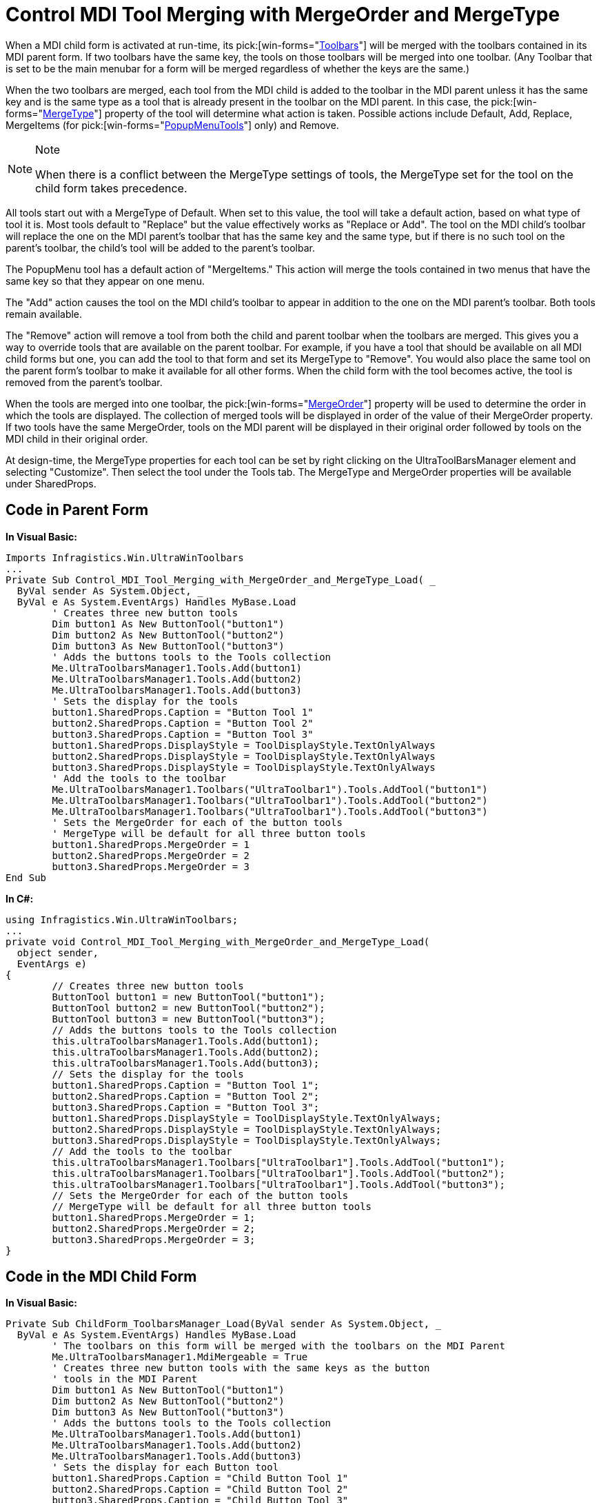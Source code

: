 ﻿////

|metadata|
{
    "name": "wintoolbarsmanager-control-mdi-tool-merging-with-mergeorder-and-mergetype",
    "controlName": ["WinToolbarsManager"],
    "tags": [],
    "guid": "{1848ABD8-7BAD-4977-95FE-148EE716899D}",  
    "buildFlags": [],
    "createdOn": "2005-07-07T00:00:00Z"
}
|metadata|
////

= Control MDI Tool Merging with MergeOrder and MergeType

When a MDI child form is activated at run-time, its  pick:[win-forms="link:{ApiPlatform}win.ultrawintoolbars{ApiVersion}~infragistics.win.ultrawintoolbars.toolbarscollection.html[Toolbars]"]  will be merged with the toolbars contained in its MDI parent form. If two toolbars have the same key, the tools on those toolbars will be merged into one toolbar. (Any Toolbar that is set to be the main menubar for a form will be merged regardless of whether the keys are the same.)

When the two toolbars are merged, each tool from the MDI child is added to the toolbar in the MDI parent unless it has the same key and is the same type as a tool that is already present in the toolbar on the MDI parent. In this case, the  pick:[win-forms="link:{ApiPlatform}win.ultrawintoolbars{ApiVersion}~infragistics.win.ultrawintoolbars.sharedprops~mergetype.html[MergeType]"]  property of the tool will determine what action is taken. Possible actions include Default, Add, Replace, MergeItems (for  pick:[win-forms="link:{ApiPlatform}win.ultrawintoolbars{ApiVersion}~infragistics.win.ultrawintoolbars.popupmenutool.html[PopupMenuTools]"]  only) and Remove.

.Note
[NOTE]
====
When there is a conflict between the MergeType settings of tools, the MergeType set for the tool on the child form takes precedence.
====

All tools start out with a MergeType of Default. When set to this value, the tool will take a default action, based on what type of tool it is. Most tools default to "Replace" but the value effectively works as "Replace or Add". The tool on the MDI child's toolbar will replace the one on the MDI parent's toolbar that has the same key and the same type, but if there is no such tool on the parent's toolbar, the child's tool will be added to the parent's toolbar.

The PopupMenu tool has a default action of "MergeItems." This action will merge the tools contained in two menus that have the same key so that they appear on one menu.

The "Add" action causes the tool on the MDI child's toolbar to appear in addition to the one on the MDI parent's toolbar. Both tools remain available.

The "Remove" action will remove a tool from both the child and parent toolbar when the toolbars are merged. This gives you a way to override tools that are available on the parent toolbar. For example, if you have a tool that should be available on all MDI child forms but one, you can add the tool to that form and set its MergeType to "Remove". You would also place the same tool on the parent form's toolbar to make it available for all other forms. When the child form with the tool becomes active, the tool is removed from the parent's toolbar.

When the tools are merged into one toolbar, the  pick:[win-forms="link:{ApiPlatform}win.ultrawintoolbars{ApiVersion}~infragistics.win.ultrawintoolbars.sharedprops~mergeorder.html[MergeOrder]"]  property will be used to determine the order in which the tools are displayed. The collection of merged tools will be displayed in order of the value of their MergeOrder property. If two tools have the same MergeOrder, tools on the MDI parent will be displayed in their original order followed by tools on the MDI child in their original order.

At design-time, the MergeType properties for each tool can be set by right clicking on the UltraToolBarsManager element and selecting "Customize". Then select the tool under the Tools tab. The MergeType and MergeOrder properties will be available under SharedProps.

== Code in Parent Form

*In Visual Basic:*

----
Imports Infragistics.Win.UltraWinToolbars
...
Private Sub Control_MDI_Tool_Merging_with_MergeOrder_and_MergeType_Load( _
  ByVal sender As System.Object, _
  ByVal e As System.EventArgs) Handles MyBase.Load
	' Creates three new button tools
	Dim button1 As New ButtonTool("button1")
	Dim button2 As New ButtonTool("button2")
	Dim button3 As New ButtonTool("button3")
	' Adds the buttons tools to the Tools collection
	Me.UltraToolbarsManager1.Tools.Add(button1)
	Me.UltraToolbarsManager1.Tools.Add(button2)
	Me.UltraToolbarsManager1.Tools.Add(button3)
	' Sets the display for the tools
	button1.SharedProps.Caption = "Button Tool 1"
	button2.SharedProps.Caption = "Button Tool 2"
	button3.SharedProps.Caption = "Button Tool 3"
	button1.SharedProps.DisplayStyle = ToolDisplayStyle.TextOnlyAlways
	button2.SharedProps.DisplayStyle = ToolDisplayStyle.TextOnlyAlways
	button3.SharedProps.DisplayStyle = ToolDisplayStyle.TextOnlyAlways
	' Add the tools to the toolbar
	Me.UltraToolbarsManager1.Toolbars("UltraToolbar1").Tools.AddTool("button1")
	Me.UltraToolbarsManager1.Toolbars("UltraToolbar1").Tools.AddTool("button2")
	Me.UltraToolbarsManager1.Toolbars("UltraToolbar1").Tools.AddTool("button3")
	' Sets the MergeOrder for each of the button tools
	' MergeType will be default for all three button tools
	button1.SharedProps.MergeOrder = 1
	button2.SharedProps.MergeOrder = 2
	button3.SharedProps.MergeOrder = 3
End Sub
----

*In C#:*

----
using Infragistics.Win.UltraWinToolbars;
...
private void Control_MDI_Tool_Merging_with_MergeOrder_and_MergeType_Load(
  object sender, 
  EventArgs e)
{
	// Creates three new button tools
	ButtonTool button1 = new ButtonTool("button1");
	ButtonTool button2 = new ButtonTool("button2");
	ButtonTool button3 = new ButtonTool("button3");
	// Adds the buttons tools to the Tools collection
	this.ultraToolbarsManager1.Tools.Add(button1);
	this.ultraToolbarsManager1.Tools.Add(button2);
	this.ultraToolbarsManager1.Tools.Add(button3); 
	// Sets the display for the tools
	button1.SharedProps.Caption = "Button Tool 1";
	button2.SharedProps.Caption = "Button Tool 2";
	button3.SharedProps.Caption = "Button Tool 3";
	button1.SharedProps.DisplayStyle = ToolDisplayStyle.TextOnlyAlways;
	button2.SharedProps.DisplayStyle = ToolDisplayStyle.TextOnlyAlways;
	button3.SharedProps.DisplayStyle = ToolDisplayStyle.TextOnlyAlways;
	// Add the tools to the toolbar
	this.ultraToolbarsManager1.Toolbars["UltraToolbar1"].Tools.AddTool("button1");
	this.ultraToolbarsManager1.Toolbars["UltraToolbar1"].Tools.AddTool("button2");
	this.ultraToolbarsManager1.Toolbars["UltraToolbar1"].Tools.AddTool("button3");
	// Sets the MergeOrder for each of the button tools
	// MergeType will be default for all three button tools
	button1.SharedProps.MergeOrder = 1; 
	button2.SharedProps.MergeOrder = 2;
	button3.SharedProps.MergeOrder = 3;
}
----

== Code in the MDI Child Form

*In Visual Basic:*

----
Private Sub ChildForm_ToolbarsManager_Load(ByVal sender As System.Object, _
  ByVal e As System.EventArgs) Handles MyBase.Load
	' The toolbars on this form will be merged with the toolbars on the MDI Parent
	Me.UltraToolbarsManager1.MdiMergeable = True
	' Creates three new button tools with the same keys as the button 
	' tools in the MDI Parent
	Dim button1 As New ButtonTool("button1")
	Dim button2 As New ButtonTool("button2")
	Dim button3 As New ButtonTool("button3")
	' Adds the buttons tools to the Tools collection
	Me.UltraToolbarsManager1.Tools.Add(button1)
	Me.UltraToolbarsManager1.Tools.Add(button2)
	Me.UltraToolbarsManager1.Tools.Add(button3)
	' Sets the display for each Button tool
	button1.SharedProps.Caption = "Child Button Tool 1"
	button2.SharedProps.Caption = "Child Button Tool 2"
	button3.SharedProps.Caption = "Child Button Tool 3"
	button1.SharedProps.DisplayStyle = ToolDisplayStyle.TextOnlyAlways
	button2.SharedProps.DisplayStyle = ToolDisplayStyle.TextOnlyAlways
	button3.SharedProps.DisplayStyle = ToolDisplayStyle.TextOnlyAlways
	' Add the tools to the toolbar
	Me.UltraToolbarsManager1.Toolbars("UltraToolbar1").Tools.AddTool("button1")
	Me.UltraToolbarsManager1.Toolbars("UltraToolbar1").Tools.AddTool("button2")
	Me.UltraToolbarsManager1.Toolbars("UltraToolbar1").Tools.AddTool("button3")
	' This tool will be added to the toolbar in addition to the one with 
	' the same key
	button1.SharedProps.MergeType = MenuMergeType.Add
	' It will be displayed as the last button tool since its MergeOrder 
	' is the highest
	button1.SharedProps.MergeOrder = 5
	' This tool will replace the tool with the same key current on the 
	' Parent's toolbar
	button2.SharedProps.MergeType = MenuMergeType.Replace
	' It will be displayed as the second tool in the toolbar
	button2.SharedProps.MergeOrder = 2
	' This tool will be removed from the toolbar
	button3.SharedProps.MergeType = MenuMergeType.Remove
	button3.SharedProps.MergeOrder = 3
End Sub
----

*In C#:*

----
private void ChildForm_Toolbars_Load(object sender, EventArgs e)
{
	// The toolbars on this form will be merged with the toolbars on the 
	// MDI Parent
	this.ultraToolbarsManager1.MdiMergeable = true;
	// Creates three new button tools with the same keys as the button 
	// tools in the MDI Parent
	ButtonTool button1 = new ButtonTool("button1");
	ButtonTool button2 = new ButtonTool("button2");
	ButtonTool button3 = new ButtonTool("button3");
	// Adds the buttons tools to the Tools collection
	this.ultraToolbarsManager1.Tools.Add(button1);
	this.ultraToolbarsManager1.Tools.Add(button2);
	this.ultraToolbarsManager1.Tools.Add(button3);
	// Sets the display for each Button tool
	button1.SharedProps.Caption = "Child Button Tool 1";
	button2.SharedProps.Caption = "Child Button Tool 2";
	button3.SharedProps.Caption = "Child Button Tool 3";
	button1.SharedProps.DisplayStyle = ToolDisplayStyle.TextOnlyAlways;
	button2.SharedProps.DisplayStyle = ToolDisplayStyle.TextOnlyAlways;
	button3.SharedProps.DisplayStyle = ToolDisplayStyle.TextOnlyAlways;
	// Add the tools to the toolbar
	this.ultraToolbarsManager1.Toolbars["UltraToolbar1"].Tools.AddTool("button1");
	this.ultraToolbarsManager1.Toolbars["UltraToolbar1"].Tools.AddTool("button2");
	this.ultraToolbarsManager1.Toolbars["UltraToolbar1"].Tools.AddTool("button3");
	// This tool will be added to the toolbar in addition to the one 
	// with the same key
	button1.SharedProps.MergeType = MenuMergeType.Add;
	// It will be displayed as the last button tool since its MergeOrder 
	// is the highest
	button1.SharedProps.MergeOrder = 5;
	// This tool will replace the tool with the same key current on the 
	// parent's toolbar
	button2.SharedProps.MergeType = MenuMergeType.Replace;
	// It will be displayed as the second tool in the toolbar
	button2.SharedProps.MergeOrder = 2;
	// This tool will be removed from the toolbar
	button3.SharedProps.MergeType = MenuMergeType.Remove;
	button3.SharedProps.MergeOrder = 3;
}
----

image::images/WinToolbarsManager_Control_MDI_Tool_Merging_with_MergeOrder_and_MergeType_01.png[ultratoolbarsmanager controlling mdi tool merging with mergeorder and mergetype example]